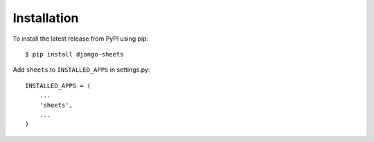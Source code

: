 ============
Installation
============

To install the latest release from PyPI using pip::

    $ pip install django-sheets

Add ``sheets`` to ``INSTALLED_APPS`` in settings.py::

    INSTALLED_APPS = (
        ...
        'sheets',
        ...
    )
